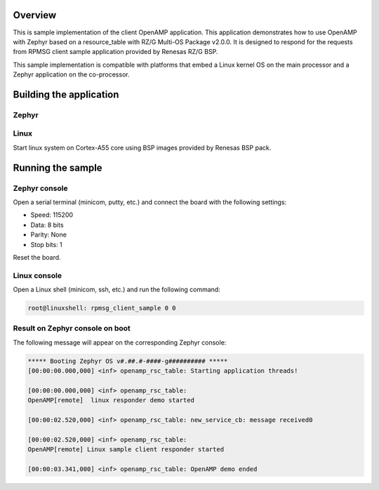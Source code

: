 .. zephyr:code-sample:: openamp-rsc-table-rzg3
   :name: OpenAMP using resource table for RZ/G boards
   :relevant-api: ipm_interface

   Send messages between two cores using OpenAMP and a resource table.

Overview
********

This is sample implementation of the client OpenAMP application.
This application demonstrates how to use OpenAMP with Zephyr based on a resource_table
with RZ/G Multi-OS Package v2.0.0.
It is designed to respond for the requests from RPMSG client sample
application provided by Renesas RZ/G BSP.

This sample implementation is compatible with platforms that embed
a Linux kernel OS on the main processor and a Zephyr application on
the co-processor.

Building the application
*************************

Zephyr
-------

.. zephyr-app-commands::
   :zephyr-app: samples/subsys/ipc/openamp_rsc_table_rzg3
   :goals: test

Linux
------

Start linux system on Cortex-A55 core using BSP images provided by
Renesas BSP pack.

Running the sample
*******************

Zephyr console
---------------

Open a serial terminal (minicom, putty, etc.) and connect the board with the
following settings:

- Speed: 115200
- Data: 8 bits
- Parity: None
- Stop bits: 1

Reset the board.

Linux console
---------------

Open a Linux shell (minicom, ssh, etc.) and run the following command:

.. code-block:: console

   root@linuxshell: rpmsg_client_sample 0 0

Result on Zephyr console on boot
--------------------------------

The following message will appear on the corresponding Zephyr console:

.. code-block:: console

   ***** Booting Zephyr OS v#.##.#-####-g########## *****
   [00:00:00.000,000] <inf> openamp_rsc_table: Starting application threads!

   [00:00:00.000,000] <inf> openamp_rsc_table:
   OpenAMP[remote]  linux responder demo started

   [00:00:02.520,000] <inf> openamp_rsc_table: new_service_cb: message received0

   [00:00:02.520,000] <inf> openamp_rsc_table:
   OpenAMP[remote] Linux sample client responder started

   [00:00:03.341,000] <inf> openamp_rsc_table: OpenAMP demo ended
